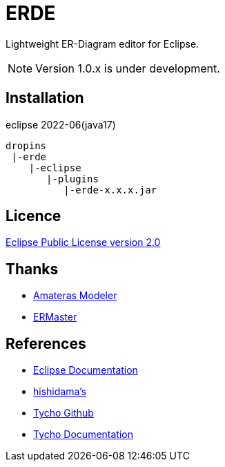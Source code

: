 = ERDE

Lightweight ER-Diagram editor for Eclipse.


NOTE: Version 1.0.x is under development.


== Installation

eclipse 2022-06(java17)


[source]
----
dropins
 |-erde
    |-eclipse
       |-plugins
          |-erde-x.x.x.jar
----

== Licence
https://opensource.org/licenses/EPL-2.0[Eclipse Public License version 2.0]


== Thanks
* https://github.com/takezoe/amateras-modeler[Amateras Modeler]
* http://ermaster.sourceforge.net/[ERMaster]


== References
* https://help.eclipse.org/2021-03/index.jsp[Eclipse Documentation]
* https://www.ne.jp/asahi/hishidama/home/tech/eclipse/plugin/develop/index.html[hishidama's]
* https://github.com/eclipse-tycho/tycho/[Tycho Github]
* https://tycho.eclipseprojects.io/doc/latest/[Tycho Documentation]
